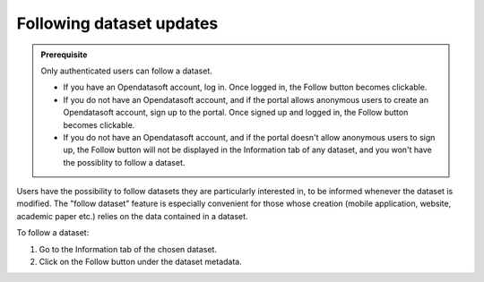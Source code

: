 Following dataset updates
=========================

.. admonition:: Prerequisite
   :class: important

   Only authenticated users can follow a dataset.

   - If you have an Opendatasoft account, log in. Once logged in, the Follow button becomes clickable.
   - If you do not have an Opendatasoft account, and if the portal allows anonymous users to create an Opendatasoft account, sign up to the portal. Once signed up and logged in, the Follow button becomes clickable.
   - If you do not have an Opendatasoft account, and if the portal doesn't allow anonymous users to sign up, the Follow button will not be displayed in the Information tab of any dataset, and you won't have the possiblity to follow a dataset.

Users have the possibility to follow datasets they are particularly interested in, to be informed whenever the dataset is modified. The "follow dataset" feature is especially convenient for those whose creation (mobile application, website, academic paper etc.) relies on the data contained in a dataset.

To follow a dataset:

1. Go to the Information tab of the chosen dataset.
2. Click on the Follow button under the dataset metadata.

.. ifconfig:: language == 'en'

   .. image:: images/dataset_subscriptions__subscribe-button--en.png
      :alt: Follow button

.. ifconfig:: language == 'fr'

   .. image:: images/dataset_subscriptions__subscribe-button--fr.png
      :alt: Bouton suivre les mises à jour
